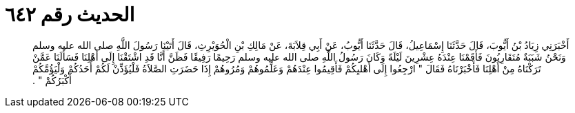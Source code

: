 
= الحديث رقم ٦٤٢

[quote.hadith]
أَخْبَرَنِي زِيَادُ بْنُ أَيُّوبَ، قَالَ حَدَّثَنَا إِسْمَاعِيلُ، قَالَ حَدَّثَنَا أَيُّوبُ، عَنْ أَبِي قِلاَبَةَ، عَنْ مَالِكِ بْنِ الْحُوَيْرِثِ، قَالَ أَتَيْنَا رَسُولَ اللَّهِ صلى الله عليه وسلم وَنَحْنُ شَبَبَةٌ مُتَقَارِبُونَ فَأَقَمْنَا عِنْدَهُ عِشْرِينَ لَيْلَةً وَكَانَ رَسُولُ اللَّهِ صلى الله عليه وسلم رَحِيمًا رَفِيقًا فَظَنَّ أَنَّا قَدِ اشْتَقْنَا إِلَى أَهْلِنَا فَسَأَلَنَا عَمَّنْ تَرَكْنَاهُ مِنْ أَهْلِنَا فَأَخْبَرْنَاهُ فَقَالَ ‏"‏ ارْجِعُوا إِلَى أَهْليِكُمْ فَأَقِيمُوا عِنْدَهُمْ وَعَلِّمُوهُمْ وَمُرُوهُمْ إِذَا حَضَرَتِ الصَّلاَةُ فَلْيُؤَذِّنْ لَكُمْ أَحَدُكُمْ وَلْيَؤُمَّكُمْ أَكْبَرُكُمْ ‏"‏ ‏.‏